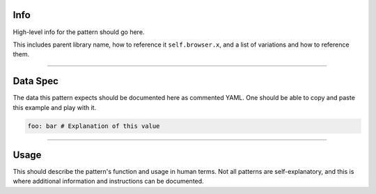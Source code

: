 Info
====
High-level info for the pattern should go here.

This includes parent library name, how to reference it ``self.browser.x``, and a list of variations and how to reference them.

----

Data Spec
=========
The data this pattern expects should be documented here as commented YAML.
One should be able to copy and paste this example and play with it.

.. code-block:: yaml

    foo: bar # Explanation of this value

----

Usage
=====
This should describe the pattern's function and usage in human terms. Not all patterns are self-explanatory,
and this is where additional information and instructions can be documented.
